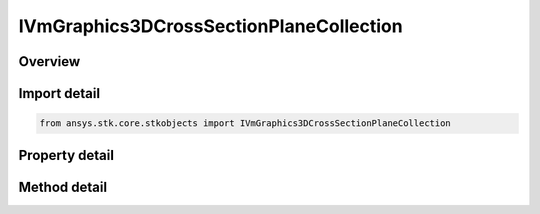 IVmGraphics3DCrossSectionPlaneCollection
========================================

.. py:class:: ansys.stk.core.stkobjects.IVmGraphics3DCrossSectionPlaneCollection

   object
   
   IAgVmVOCrossSectionPlaneCollection Interface for defining collections of planar cross-sections for the volumetric grid.

.. py:currentmodule:: IVmGraphics3DCrossSectionPlaneCollection

Overview
--------

.. tab-set::

    .. tab-item:: Methods
        
        .. list-table::
            :header-rows: 0
            :widths: auto

            * - :py:attr:`~ansys.stk.core.stkobjects.IVmGraphics3DCrossSectionPlaneCollection.item`
              - Given an index, returns an element in the collection.
            * - :py:attr:`~ansys.stk.core.stkobjects.IVmGraphics3DCrossSectionPlaneCollection.remove_at`
              - Remove an element from the collection using specified index.
            * - :py:attr:`~ansys.stk.core.stkobjects.IVmGraphics3DCrossSectionPlaneCollection.remove_all`
              - Remove all elements from the collection.
            * - :py:attr:`~ansys.stk.core.stkobjects.IVmGraphics3DCrossSectionPlaneCollection.add`
              - Add a new plane to the collection.

    .. tab-item:: Properties
        
        .. list-table::
            :header-rows: 0
            :widths: auto

            * - :py:attr:`~ansys.stk.core.stkobjects.IVmGraphics3DCrossSectionPlaneCollection.count`
            * - :py:attr:`~ansys.stk.core.stkobjects.IVmGraphics3DCrossSectionPlaneCollection._NewEnum`


Import detail
-------------

.. code-block:: python

    from ansys.stk.core.stkobjects import IVmGraphics3DCrossSectionPlaneCollection


Property detail
---------------

.. py:property:: count
    :canonical: ansys.stk.core.stkobjects.IVmGraphics3DCrossSectionPlaneCollection.count
    :type: int

    Returns the number of elements in a collection.

.. py:property:: _NewEnum
    :canonical: ansys.stk.core.stkobjects.IVmGraphics3DCrossSectionPlaneCollection._NewEnum
    :type: EnumeratorProxy

    Returns an enumerator that can iterate through the collection.


Method detail
-------------


.. py:method:: item(self, index: int) -> IVmGraphics3DCrossSectionPlane
    :canonical: ansys.stk.core.stkobjects.IVmGraphics3DCrossSectionPlaneCollection.item

    Given an index, returns an element in the collection.

    :Parameters:

    **index** : :obj:`~int`

    :Returns:

        :obj:`~IVmGraphics3DCrossSectionPlane`


.. py:method:: remove_at(self, index: int) -> None
    :canonical: ansys.stk.core.stkobjects.IVmGraphics3DCrossSectionPlaneCollection.remove_at

    Remove an element from the collection using specified index.

    :Parameters:

    **index** : :obj:`~int`

    :Returns:

        :obj:`~None`

.. py:method:: remove_all(self) -> None
    :canonical: ansys.stk.core.stkobjects.IVmGraphics3DCrossSectionPlaneCollection.remove_all

    Remove all elements from the collection.

    :Returns:

        :obj:`~None`

.. py:method:: add(self, plane: str) -> IVmGraphics3DCrossSectionPlane
    :canonical: ansys.stk.core.stkobjects.IVmGraphics3DCrossSectionPlaneCollection.add

    Add a new plane to the collection.

    :Parameters:

    **plane** : :obj:`~str`

    :Returns:

        :obj:`~IVmGraphics3DCrossSectionPlane`

